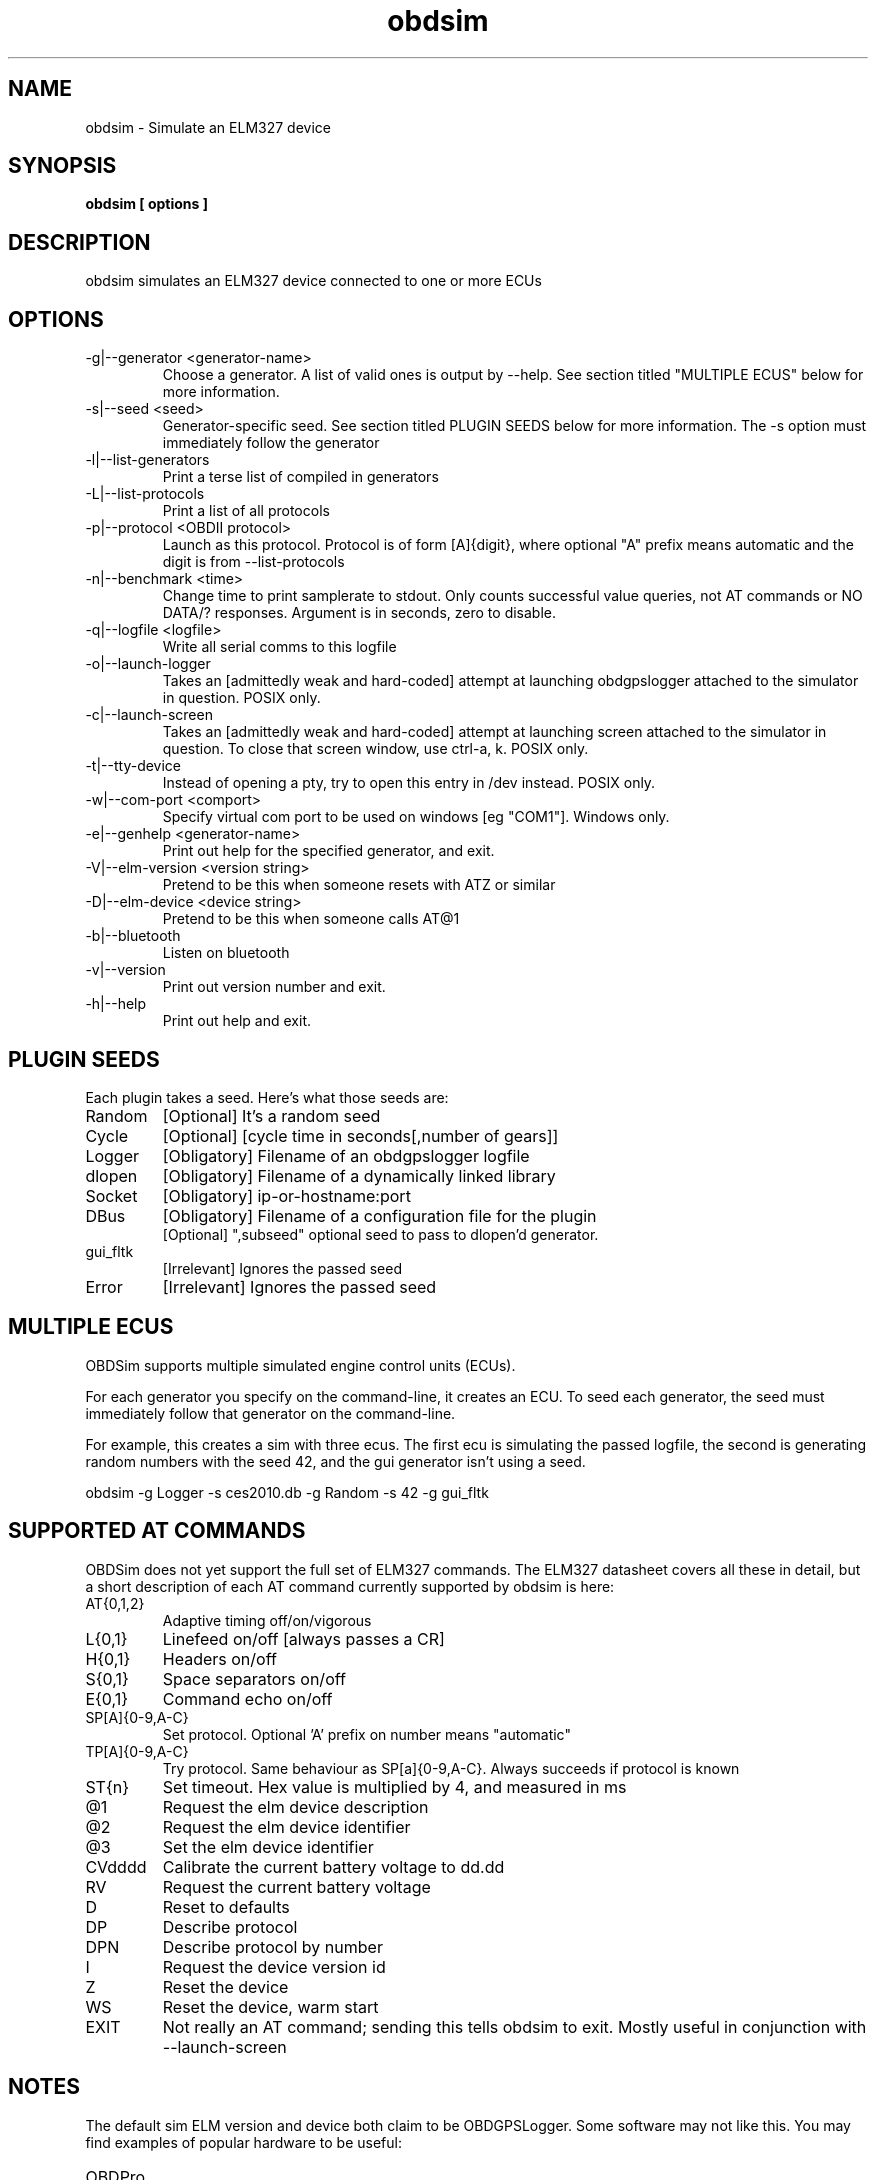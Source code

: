 .TH obdsim 1
.SH NAME
obdsim \- Simulate an ELM327 device

.SH SYNOPSIS
.B obdsim [ options ]

.SH DESCRIPTION
.IX Header "DESCRIPTION"
obdsim simulates an ELM327 device connected to one or more ECUs

.SH OPTIONS
.IX Header "OPTIONS"
.IP "-g|--generator <generator-name>"
Choose a generator. A list of valid ones is output by \-\-help. See section
titled "MULTIPLE ECUS" below for more information.
.IP "-s|--seed <seed>"
Generator-specific seed. See section titled PLUGIN SEEDS below for
more information. The \-s option must immediately follow the generator
.IP "-l|--list-generators"
Print a terse list of compiled in generators
.IP "-L|--list-protocols"
Print a list of all protocols
.IP "-p|--protocol <OBDII protocol>"
Launch as this protocol. Protocol is of form [A]{digit}, where optional
"A" prefix means automatic and the digit is from --list-protocols
.IP "-n|--benchmark <time>"
Change time to print samplerate to stdout. Only counts successful value
queries, not AT commands or NO DATA/? responses. Argument is in seconds,
zero to disable.
.IP "-q|--logfile <logfile>"
Write all serial comms to this logfile
.IP "-o|--launch-logger"
Takes an [admittedly weak and hard-coded] attempt at launching
obdgpslogger attached to the simulator in question. POSIX only.
.IP "-c|--launch-screen"
Takes an [admittedly weak and hard-coded] attempt at launching screen
attached to the simulator in question. To close that screen window,
use ctrl-a, k. POSIX only.
.IP "-t|--tty-device"
Instead of opening a pty, try to open this entry in /dev instead. POSIX
only.
.IP "-w|--com-port <comport>"
Specify virtual com port to be used on windows [eg "COM1"]. Windows only.
.IP "-e|--genhelp <generator-name>"
Print out help for the specified generator, and exit.
.IP "-V|--elm-version <version string>"
Pretend to be this when someone resets with ATZ or similar
.IP "-D|--elm-device <device string>"
Pretend to be this when someone calls AT@1
.IP "-b|--bluetooth"
Listen on bluetooth
.IP "-v|--version"
Print out version number and exit.
.IP "-h|--help"
Print out help and exit.
 
.SH PLUGIN SEEDS
.IX Header "PLUGIN SEEDS"
Each plugin takes a seed. Here's what those seeds are:
.IP Random
[Optional] It's a random seed
.IP Cycle
[Optional] [cycle time in seconds[,number of gears]]
.IP Logger
[Obligatory] Filename of an obdgpslogger logfile
.IP dlopen
[Obligatory] Filename of a dynamically linked library
.IP Socket
[Obligatory] ip-or-hostname:port
.IP DBus
[Obligatory] Filename of a configuration file for the plugin
.br
[Optional] ",subseed" optional seed to pass to dlopen'd generator.
.IP gui_fltk
[Irrelevant] Ignores the passed seed
.IP Error
[Irrelevant] Ignores the passed seed

.SH MULTIPLE ECUS
.IX Header "MULTIPLE ECUS"
OBDSim supports multiple simulated engine control units (ECUs).

For each generator you specify on the command-line, it creates an ECU. To
seed each generator, the seed must immediately follow that generator on
the command-line.

For example, this creates a sim with three ecus. The first ecu is
simulating the passed logfile, the second is generating random numbers
with the seed 42, and the gui generator isn't using a seed.

obdsim \-g Logger \-s ces2010.db \-g Random \-s 42 \-g gui_fltk

.SH SUPPORTED AT COMMANDS
.IX Header "SUPPORTED AT COMMANDS"

OBDSim does not yet support the full set of ELM327 commands. The ELM327
datasheet covers all these in detail, but a short description of each
AT command currently supported by obdsim is here:

.IP AT{0,1,2}
Adaptive timing off/on/vigorous
.IP L{0,1}
Linefeed on/off [always passes a CR]
.IP H{0,1}
Headers on/off
.IP S{0,1}
Space separators on/off
.IP E{0,1}
Command echo on/off
.IP SP[A]{0-9,A-C}
Set protocol. Optional 'A' prefix on number means "automatic"
.IP TP[A]{0-9,A-C}
Try protocol. Same behaviour as SP[a]{0-9,A-C}. Always succeeds if protocol is known
.IP ST{n}
Set timeout. Hex value is multiplied by 4, and measured in ms
.IP @1
Request the elm device description
.IP @2
Request the elm device identifier
.IP @3
Set the elm device identifier
.IP CVdddd
Calibrate the current battery voltage to dd.dd
.IP RV
Request the current battery voltage
.IP D
Reset to defaults
.IP DP
Describe protocol
.IP DPN
Describe protocol by number
.IP I
Request the device version id
.IP Z
Reset the device
.IP WS
Reset the device, warm start
.IP EXIT
Not really an AT command; sending this tells obdsim to exit. Mostly
useful in conjunction with \-\-launch\-screen

.SH NOTES
.IX Header "NOTES"
The default sim ELM version and device both claim to be OBDGPSLogger.
Some software may not like this. You may find examples of popular
hardware to be useful:
.IP OBDPro
.br
obdsim \-V ELM327\\ v1.3\\ compatible \-D OBDPros\\ LLC\\ v3
.IP OBDLink
.br
obdsim \-V ELM327\\ v1.3a \-D SCANTOOL.NET\\ LLC

.SH SEE ALSO
.IX Header "SEE ALSO"
.BR "obdgpslogger(1), obd2kml(1), obd2csv(1), obd2gpx(1), obdgui(1), obdlogrepair(1), obdsim-dbus(5)"

.SH AUTHORS
Gary "Chunky Ks" Briggs <chunky@icculus.org>

